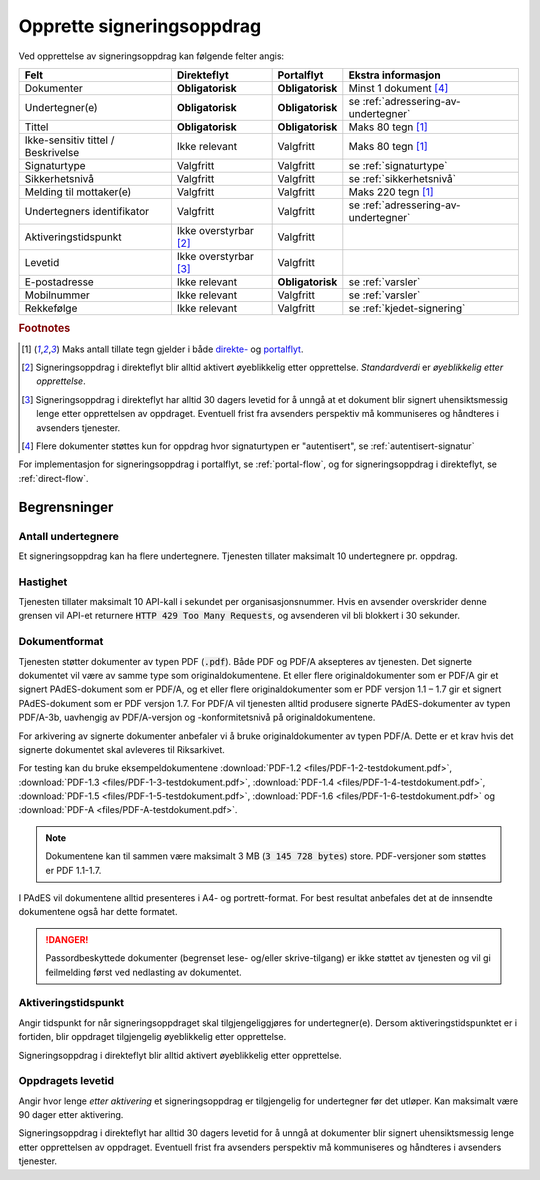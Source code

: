 Opprette signeringsoppdrag
===========================

Ved opprettelse av signeringsoppdrag kan følgende felter angis:

+---------------------------+-------------------------+-------------------+---------------------------------------------------------------+
| Felt                      | Direkteflyt             | Portalflyt        | Ekstra informasjon                                            |
+===========================+=========================+===================+===============================================================+
| Dokumenter                | **Obligatorisk**        | **Obligatorisk**  | Minst 1 dokument [#f4]_                                       |
+---------------------------+-------------------------+-------------------+---------------------------------------------------------------+
| Undertegner(e)            | **Obligatorisk**        | **Obligatorisk**  | se :ref:`adressering-av-undertegner`                          |
+---------------------------+-------------------------+-------------------+---------------------------------------------------------------+
| Tittel                    | **Obligatorisk**        | **Obligatorisk**  | Maks 80 tegn [#f1]_                                           |
+---------------------------+-------------------------+-------------------+---------------------------------------------------------------+
| Ikke-sensitiv tittel      | Ikke relevant           | Valgfritt         | Maks 80 tegn [#f1]_                                           |
| / Beskrivelse             |                         |                   |                                                               |
+---------------------------+-------------------------+-------------------+---------------------------------------------------------------+
| Signaturtype              | Valgfritt               | Valgfritt         | se :ref:`signaturtype`                                        |
+---------------------------+-------------------------+-------------------+---------------------------------------------------------------+
| Sikkerhetsnivå            | Valgfritt               | Valgfritt         | se :ref:`sikkerhetsnivå`                                      |
+---------------------------+-------------------------+-------------------+---------------------------------------------------------------+
| Melding til mottaker(e)   | Valgfritt               | Valgfritt         | Maks 220 tegn [#f1]_                                          |
+---------------------------+-------------------------+-------------------+---------------------------------------------------------------+
| Undertegners identifikator| Valgfritt               | Valgfritt         | se :ref:`adressering-av-undertegner`                          |
+---------------------------+-------------------------+-------------------+---------------------------------------------------------------+
| Aktiveringstidspunkt      | Ikke overstyrbar [#f2]_ | Valgfritt         |                                                               |
+---------------------------+-------------------------+-------------------+---------------------------------------------------------------+
| Levetid                   | Ikke overstyrbar [#f3]_ | Valgfritt         |                                                               |
+---------------------------+-------------------------+-------------------+---------------------------------------------------------------+
| E-postadresse             | Ikke relevant           | **Obligatorisk**  | se :ref:`varsler`                                             |
+---------------------------+-------------------------+-------------------+---------------------------------------------------------------+
| Mobilnummer               | Ikke relevant           | Valgfritt         | se :ref:`varsler`                                             |
+---------------------------+-------------------------+-------------------+---------------------------------------------------------------+
| Rekkefølge                | Ikke relevant           | Valgfritt         | se :ref:`kjedet-signering`                                    |
+---------------------------+-------------------------+-------------------+---------------------------------------------------------------+

.. rubric:: Footnotes

.. [#f1] Maks antall tillate tegn gjelder i både `direkte- <https://github.com/digipost/signature-api-specification/blob/2.7/schema/xsd/direct.xsd#L68-L75>`_ og `portalflyt <https://github.com/digipost/signature-api-specification/blob/2.7/schema/xsd/portal.xsd#L98-L105>`_.
.. [#f2] Signeringsoppdrag i direkteflyt blir alltid aktivert øyeblikkelig etter opprettelse. *Standardverdi* er *øyeblikkelig etter opprettelse*.
.. [#f3] Signeringsoppdrag i direkteflyt har alltid 30 dagers levetid for å unngå at et dokument blir signert uhensiktsmessig lenge etter opprettelsen av oppdraget. Eventuell frist fra avsenders perspektiv må kommuniseres og håndteres i avsenders tjenester.
.. [#f4] Flere dokumenter støttes kun for oppdrag hvor signaturtypen er "autentisert", se :ref:`autentisert-signatur`

For implementasjon for signeringsoppdrag i portalflyt, se  :ref:`portal-flow`, og for signeringsoppdrag i direkteflyt, se :ref:`direct-flow`.

Begrensninger
______________

Antall undertegnere
^^^^^^^^^^^^^^^^^^^^^

Et signeringsoppdrag kan ha flere undertegnere. Tjenesten tillater maksimalt 10 undertegnere pr. oppdrag.

Hastighet
^^^^^^^^^^^

Tjenesten tillater maksimalt 10 API-kall i sekundet per organisasjonsnummer. Hvis en avsender overskrider denne grensen vil API-et returnere :code:`HTTP 429 Too Many Requests`, og avsenderen vil bli blokkert i 30 sekunder.


..  _dokumentformat:

Dokumentformat
^^^^^^^^^^^^^^^^^

Tjenesten støtter dokumenter av typen PDF (:code:`.pdf`). Både PDF og PDF/A aksepteres av tjenesten. Det signerte dokumentet vil være av samme type som originaldokumentene.
Et eller flere originaldokumenter som er PDF/A gir et signert PAdES-dokument som er PDF/A, og et eller flere originaldokumenter som er PDF versjon 1.1 – 1.7 gir et signert PAdES-dokument som er PDF versjon 1.7.
For PDF/A vil tjenesten alltid produsere signerte PAdES-dokumenter av typen PDF/A-3b, uavhengig av PDF/A-versjon og -konformitetsnivå på originaldokumentene.

For arkivering av signerte dokumenter anbefaler vi å bruke originaldokumenter av typen PDF/A. Dette er et krav hvis det signerte dokumentet skal avleveres til Riksarkivet.

For testing kan du bruke eksempeldokumentene :download:`PDF-1.2 <files/PDF-1-2-testdokument.pdf>`, :download:`PDF-1.3 <files/PDF-1-3-testdokument.pdf>`, :download:`PDF-1.4 <files/PDF-1-4-testdokument.pdf>`, :download:`PDF-1.5 <files/PDF-1-5-testdokument.pdf>`, :download:`PDF-1.6 <files/PDF-1-6-testdokument.pdf>` og :download:`PDF-A <files/PDF-A-testdokument.pdf>`.

..  NOTE::
    Dokumentene kan til sammen være maksimalt 3 MB (:code:`3 145 728 bytes`) store. PDF-versjoner som støttes er PDF 1.1-1.7.

I PAdES vil dokumentene alltid presenteres i A4- og portrett-format. For best resultat anbefales det at de innsendte dokumentene også har dette formatet.

..  DANGER::
    Passordbeskyttede dokumenter (begrenset lese- og/eller skrive-tilgang) er ikke støttet av tjenesten og vil gi feilmelding først ved nedlasting av dokumentet.

Aktiveringstidspunkt
^^^^^^^^^^^^^^^^^^^^^^

Angir tidspunkt for når signeringsoppdraget skal tilgjengeliggjøres for undertegner(e). Dersom aktiveringstidspunktet er i fortiden, blir oppdraget tilgjengelig øyeblikkelig etter opprettelse.

Signeringsoppdrag i direkteflyt blir alltid aktivert øyeblikkelig etter opprettelse.

Oppdragets levetid
^^^^^^^^^^^^^^^^^^^^

Angir hvor lenge *etter aktivering* et signeringsoppdrag er tilgjengelig for undertegner før det utløper. Kan maksimalt være 90 dager etter aktivering.

Signeringsoppdrag i direkteflyt har alltid 30 dagers levetid for å unngå at dokumenter blir signert uhensiktsmessig lenge etter opprettelsen av oppdraget. Eventuell frist fra avsenders perspektiv må kommuniseres og håndteres i avsenders tjenester.
